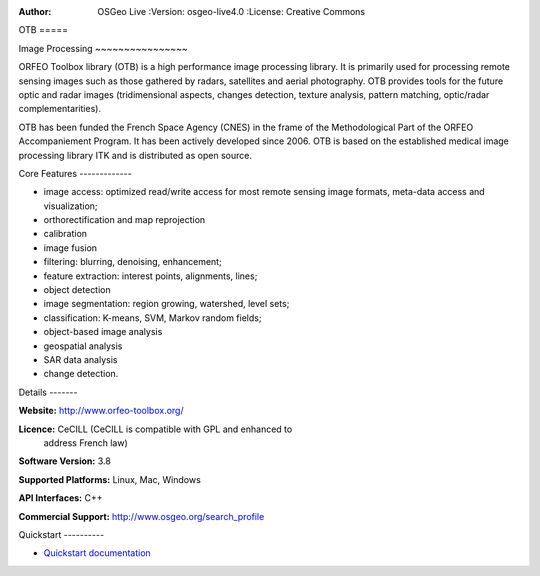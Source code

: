 :Author: OSGeo Live :Version: osgeo-live4.0 :License: Creative Commons

.. _otb-overview:

.. image:: ../../images/project_logos/logo-otb.png :scale: 100 % :alt:
  project logo :align: right :target: http://www.orfeo-toolbox.org/

.. image:: ../../images/logos/OSGeo_project.png :scale: 100 % :alt:
  OSGeo Project :align: right :target: http://www.osgeo.org


OTB =====

Image Processing ~~~~~~~~~~~~~~~~

ORFEO Toolbox library (OTB) is a high performance image processing
library. It is primarily used for processing remote sensing images
such as those gathered by radars, satellites and aerial
photography. OTB provides tools for the future optic and radar images
(tridimensional aspects, changes detection, texture analysis, pattern
matching, optic/radar complementarities).

OTB has been funded the French Space Agency (CNES) in the frame of the
Methodological Part of the ORFEO Accompaniement Program. It has been
actively developed since 2006. OTB is based on the established medical
image processing library ITK and is distributed as open source.

Core Features -------------

.. image:: ../../images/screenshots/800x600/otb-mapping.png :scale: 50
  % :alt: screenshot :align: right

* image access: optimized read/write access for most remote sensing
  image formats, meta-data access and visualization;
* orthorectification and map reprojection
* calibration
* image fusion
* filtering: blurring, denoising, enhancement;
* feature extraction: interest points, alignments, lines;
* object detection
* image segmentation: region growing, watershed, level sets;
* classification: K-means, SVM, Markov random fields;
* object-based image analysis
* geospatial analysis
* SAR data analysis
* change detection.

Details -------

**Website:** http://www.orfeo-toolbox.org/

**Licence:** CeCILL (CeCILL is compatible with GPL and enhanced to
  address French law)

**Software Version:** 3.8

**Supported Platforms:** Linux, Mac, Windows

**API Interfaces:** C++

**Commercial Support:** http://www.osgeo.org/search_profile


Quickstart ----------

* `Quickstart documentation <../quickstart/otb_quickstart.html>`_


